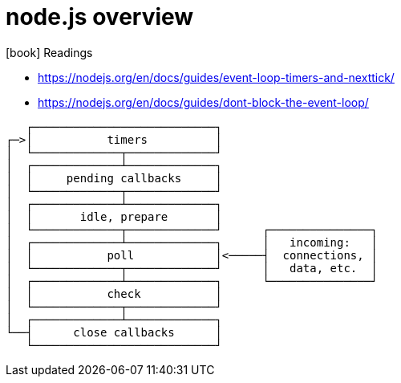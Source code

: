 = node.js overview
:toc:
:imagesdir: ./images
:icons: font


.icon:book[role=yeti] Readings
****
- https://nodejs.org/en/docs/guides/event-loop-timers-and-nexttick/
- https://nodejs.org/en/docs/guides/dont-block-the-event-loop/
****


   ┌───────────────────────────┐
┌─>│           timers          │
│  └─────────────┬─────────────┘
│  ┌─────────────┴─────────────┐
│  │     pending callbacks     │
│  └─────────────┬─────────────┘
│  ┌─────────────┴─────────────┐
│  │       idle, prepare       │
│  └─────────────┬─────────────┘      ┌───────────────┐
│  ┌─────────────┴─────────────┐      │   incoming:   │
│  │           poll            │<─────┤  connections, │
│  └─────────────┬─────────────┘      │   data, etc.  │
│  ┌─────────────┴─────────────┐      └───────────────┘
│  │           check           │
│  └─────────────┬─────────────┘
│  ┌─────────────┴─────────────┐
└──┤      close callbacks      │
   └───────────────────────────┘

